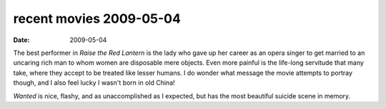 recent movies 2009-05-04
========================

:date: 2009-05-04



The best performer in *Raise the Red Lantern* is the lady who gave up
her career as an opera singer to get married to an uncaring rich man to
whom women are disposable mere objects. Even more painful is the
life-long servitude that many take, where they accept to be treated like
lesser humans. I do wonder what message the movie attempts to portray
though, and I also feel lucky I wasn't born in old China!

*Wanted* is nice, flashy, and as unaccomplished as I expected, but has the
most beautiful suicide scene in memory.
